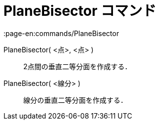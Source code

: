 = PlaneBisector コマンド
:page-en:commands/PlaneBisector
ifdef::env-github[:imagesdir: /ja/modules/ROOT/assets/images]

PlaneBisector( <点>, <点> )::
  2点間の垂直二等分面を作成する．
PlaneBisector( <線分> )::
  線分の垂直二等分面を作成する．
